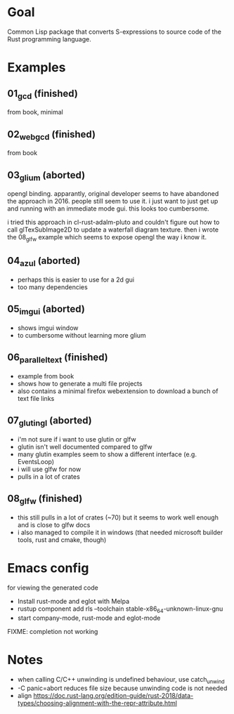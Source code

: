 * Goal

Common Lisp package that converts S-expressions to source code of the Rust programming language.


* Examples

** 01_gcd (finished)

from book, minimal

** 02_webgcd (finished)

from book

** 03_glium (aborted)

opengl binding. apparantly, original developer seems to have abandoned
the approach in 2016. people still seem to use it. i just want to just
get up and running with an immediate mode gui. this looks too
cumbersome.

i tried this approach in cl-rust-adalm-pluto and couldn't figure out
how to call glTexSubImage2D to update a waterfall diagram
texture. then i wrote the 08_glfw example which seems to expose opengl
the way i know it.

** 04_azul (aborted)

- perhaps this is easier to use for a 2d gui
- too many dependencies

** 05_imgui (aborted)

- shows imgui window
- to cumbersome without learning more glium

** 06_parallel_text (finished)

- example from book
- shows how to generate a multi file projects
- also contains a minimal firefox webextension to download a bunch of text file links

** 07_glutin_gl (aborted)

- i'm not sure if i want to use glutin or glfw
- glutin isn't well documented compared to glfw
- many glutin examples seem to show a different interface (e.g. EventsLoop)
- i will use glfw for now
- pulls in a lot of crates

** 08_glfw (finished)

- this still pulls in a lot of crates (~70) but it seems to work well enough and is close to glfw docs
- i also managed to compile it in windows (that needed microsoft builder tools, rust and cmake, though)




* Emacs config

for viewing the generated code

- Install rust-mode and eglot with Melpa
- rustup component add rls --toolchain stable-x86_64-unknown-linux-gnu
- start company-mode, rust-mode and eglot-mode

FIXME: completion not working

* Notes

- when calling C/C++ unwinding is undefined behaviour, use catch_unwind
- -C panic=abort reduces file size because unwinding code is not needed
- align https://doc.rust-lang.org/edition-guide/rust-2018/data-types/choosing-alignment-with-the-repr-attribute.html
